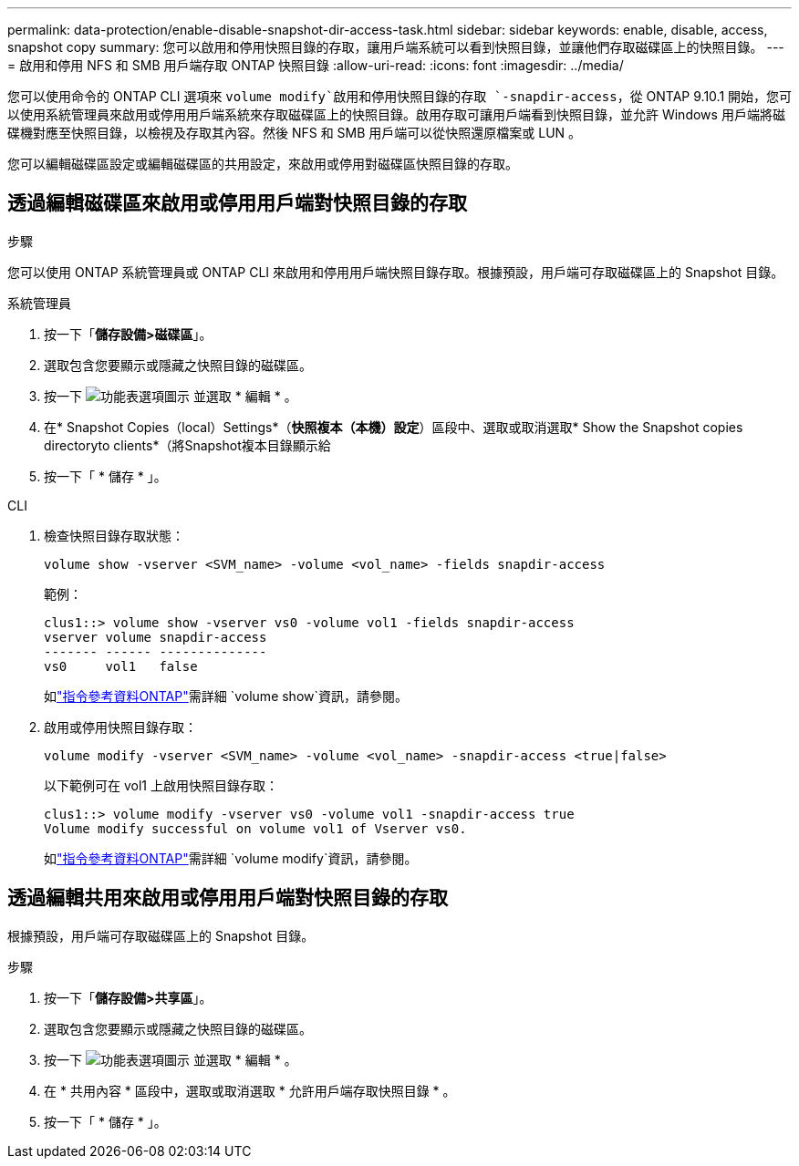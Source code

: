 ---
permalink: data-protection/enable-disable-snapshot-dir-access-task.html 
sidebar: sidebar 
keywords: enable, disable, access, snapshot copy 
summary: 您可以啟用和停用快照目錄的存取，讓用戶端系統可以看到快照目錄，並讓他們存取磁碟區上的快照目錄。 
---
= 啟用和停用 NFS 和 SMB 用戶端存取 ONTAP 快照目錄
:allow-uri-read: 
:icons: font
:imagesdir: ../media/


[role="lead"]
您可以使用命令的 ONTAP CLI 選項來 `volume modify`啟用和停用快照目錄的存取 `-snapdir-access`，從 ONTAP 9.10.1 開始，您可以使用系統管理員來啟用或停用用戶端系統來存取磁碟區上的快照目錄。啟用存取可讓用戶端看到快照目錄，並允許 Windows 用戶端將磁碟機對應至快照目錄，以檢視及存取其內容。然後 NFS 和 SMB 用戶端可以從快照還原檔案或 LUN 。

您可以編輯磁碟區設定或編輯磁碟區的共用設定，來啟用或停用對磁碟區快照目錄的存取。



== 透過編輯磁碟區來啟用或停用用戶端對快照目錄的存取

.步驟
您可以使用 ONTAP 系統管理員或 ONTAP CLI 來啟用和停用用戶端快照目錄存取。根據預設，用戶端可存取磁碟區上的 Snapshot 目錄。

[role="tabbed-block"]
====
.系統管理員
--
. 按一下「*儲存設備>磁碟區*」。
. 選取包含您要顯示或隱藏之快照目錄的磁碟區。
. 按一下 image:icon_kabob.gif["功能表選項圖示"] 並選取 * 編輯 * 。
. 在* Snapshot Copies（local）Settings*（*快照複本（本機）設定*）區段中、選取或取消選取* Show the Snapshot copies directoryto clients*（將Snapshot複本目錄顯示給
. 按一下「 * 儲存 * 」。


--
.CLI
--
. 檢查快照目錄存取狀態：
+
[source, cli]
----
volume show -vserver <SVM_name> -volume <vol_name> -fields snapdir-access
----
+
範例：

+
[listing]
----

clus1::> volume show -vserver vs0 -volume vol1 -fields snapdir-access
vserver volume snapdir-access
------- ------ --------------
vs0     vol1   false
----
+
如link:https://docs.netapp.com/us-en/ontap-cli/volume-show.html["指令參考資料ONTAP"^]需詳細 `volume show`資訊，請參閱。

. 啟用或停用快照目錄存取：
+
[source, cli]
----
volume modify -vserver <SVM_name> -volume <vol_name> -snapdir-access <true|false>
----
+
以下範例可在 vol1 上啟用快照目錄存取：

+
[listing]
----

clus1::> volume modify -vserver vs0 -volume vol1 -snapdir-access true
Volume modify successful on volume vol1 of Vserver vs0.
----
+
如link:https://docs.netapp.com/us-en/ontap-cli/volume-modify.html["指令參考資料ONTAP"^]需詳細 `volume modify`資訊，請參閱。



--
====


== 透過編輯共用來啟用或停用用戶端對快照目錄的存取

根據預設，用戶端可存取磁碟區上的 Snapshot 目錄。

.步驟
. 按一下「*儲存設備>共享區*」。
. 選取包含您要顯示或隱藏之快照目錄的磁碟區。
. 按一下 image:icon_kabob.gif["功能表選項圖示"] 並選取 * 編輯 * 。
. 在 * 共用內容 * 區段中，選取或取消選取 * 允許用戶端存取快照目錄 * 。
. 按一下「 * 儲存 * 」。

